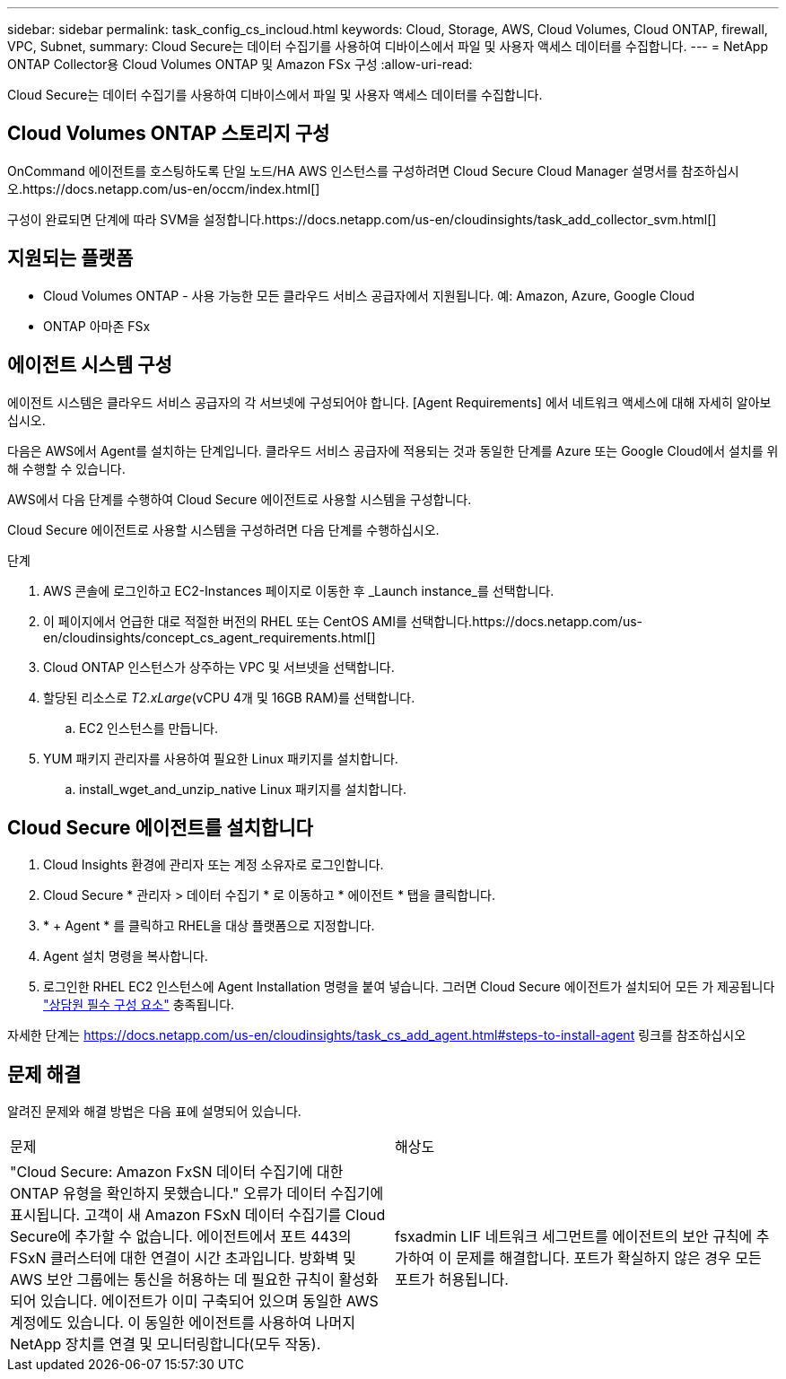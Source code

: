 ---
sidebar: sidebar 
permalink: task_config_cs_incloud.html 
keywords: Cloud, Storage, AWS, Cloud Volumes, Cloud ONTAP, firewall, VPC, Subnet, 
summary: Cloud Secure는 데이터 수집기를 사용하여 디바이스에서 파일 및 사용자 액세스 데이터를 수집합니다. 
---
= NetApp ONTAP Collector용 Cloud Volumes ONTAP 및 Amazon FSx 구성
:allow-uri-read: 


[role="lead"]
Cloud Secure는 데이터 수집기를 사용하여 디바이스에서 파일 및 사용자 액세스 데이터를 수집합니다.



== Cloud Volumes ONTAP 스토리지 구성

OnCommand 에이전트를 호스팅하도록 단일 노드/HA AWS 인스턴스를 구성하려면 Cloud Secure Cloud Manager 설명서를 참조하십시오.https://docs.netapp.com/us-en/occm/index.html[]

구성이 완료되면 단계에 따라 SVM을 설정합니다.https://docs.netapp.com/us-en/cloudinsights/task_add_collector_svm.html[]



== 지원되는 플랫폼

* Cloud Volumes ONTAP - 사용 가능한 모든 클라우드 서비스 공급자에서 지원됩니다. 예: Amazon, Azure, Google Cloud
* ONTAP 아마존 FSx




== 에이전트 시스템 구성

에이전트 시스템은 클라우드 서비스 공급자의 각 서브넷에 구성되어야 합니다. [Agent Requirements] 에서 네트워크 액세스에 대해 자세히 알아보십시오.

다음은 AWS에서 Agent를 설치하는 단계입니다. 클라우드 서비스 공급자에 적용되는 것과 동일한 단계를 Azure 또는 Google Cloud에서 설치를 위해 수행할 수 있습니다.

AWS에서 다음 단계를 수행하여 Cloud Secure 에이전트로 사용할 시스템을 구성합니다.

Cloud Secure 에이전트로 사용할 시스템을 구성하려면 다음 단계를 수행하십시오.

.단계
. AWS 콘솔에 로그인하고 EC2-Instances 페이지로 이동한 후 _Launch instance_를 선택합니다.
. 이 페이지에서 언급한 대로 적절한 버전의 RHEL 또는 CentOS AMI를 선택합니다.https://docs.netapp.com/us-en/cloudinsights/concept_cs_agent_requirements.html[]
. Cloud ONTAP 인스턴스가 상주하는 VPC 및 서브넷을 선택합니다.
. 할당된 리소스로 _T2.xLarge_(vCPU 4개 및 16GB RAM)를 선택합니다.
+
.. EC2 인스턴스를 만듭니다.


. YUM 패키지 관리자를 사용하여 필요한 Linux 패키지를 설치합니다.
+
.. install_wget_and_unzip_native Linux 패키지를 설치합니다.






== Cloud Secure 에이전트를 설치합니다

. Cloud Insights 환경에 관리자 또는 계정 소유자로 로그인합니다.
. Cloud Secure * 관리자 > 데이터 수집기 * 로 이동하고 * 에이전트 * 탭을 클릭합니다.
. * + Agent * 를 클릭하고 RHEL을 대상 플랫폼으로 지정합니다.
. Agent 설치 명령을 복사합니다.
. 로그인한 RHEL EC2 인스턴스에 Agent Installation 명령을 붙여 넣습니다. 그러면 Cloud Secure 에이전트가 설치되어 모든 가 제공됩니다 link:concept_cs_agent_requirements.html["상담원 필수 구성 요소"] 충족됩니다.


자세한 단계는 https://docs.netapp.com/us-en/cloudinsights/task_cs_add_agent.html#steps-to-install-agent 링크를 참조하십시오



== 문제 해결

알려진 문제와 해결 방법은 다음 표에 설명되어 있습니다.

|===


| 문제 | 해상도 


| "Cloud Secure: Amazon FxSN 데이터 수집기에 대한 ONTAP 유형을 확인하지 못했습니다." 오류가 데이터 수집기에 표시됩니다. 고객이 새 Amazon FSxN 데이터 수집기를 Cloud Secure에 추가할 수 없습니다. 에이전트에서 포트 443의 FSxN 클러스터에 대한 연결이 시간 초과입니다. 방화벽 및 AWS 보안 그룹에는 통신을 허용하는 데 필요한 규칙이 활성화되어 있습니다. 에이전트가 이미 구축되어 있으며 동일한 AWS 계정에도 있습니다. 이 동일한 에이전트를 사용하여 나머지 NetApp 장치를 연결 및 모니터링합니다(모두 작동). | fsxadmin LIF 네트워크 세그먼트를 에이전트의 보안 규칙에 추가하여 이 문제를 해결합니다. 포트가 확실하지 않은 경우 모든 포트가 허용됩니다. 
|===